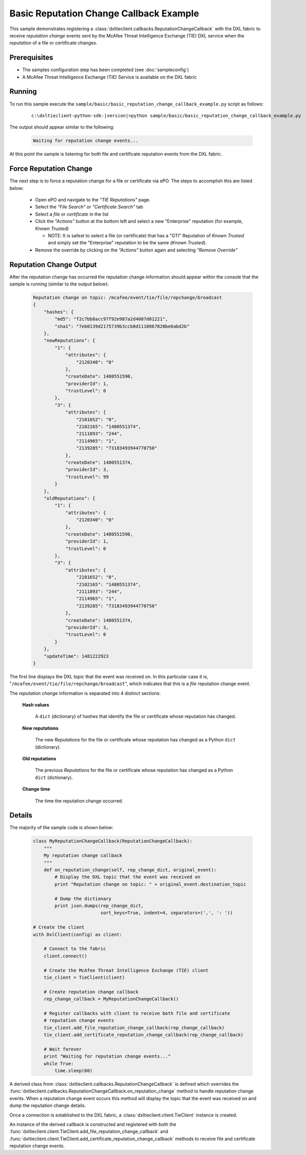 Basic Reputation Change Callback Example
========================================

This sample demonstrates registering a :class:`dxltieclient.callbacks.ReputationChangeCallback` with the
DXL fabric to receive `reputation change` events sent by the McAfee Threat Intelligence Exchange (TIE) DXL service
when the `reputation` of a file or certificate changes.

Prerequisites
*************
* The samples configuration step has been completed (see :doc:`sampleconfig`)
* A McAfee Threat Intelligence Exchange (TIE) Service is available on the DXL fabric

Running
*******

To run this sample execute the ``sample/basic/basic_reputation_change_callback_example.py`` script as follows:

    .. parsed-literal::

        c:\\dxltieclient-python-sdk-\ |version|\>python sample/basic/basic_reputation_change_callback_example.py

The output should appear similar to the following:

    .. code-block:: python

        Waiting for reputation change events...


At this point the sample is listening for both file and certificate reputation events from the DXL fabric.

Force Reputation Change
***********************

The next step is to force a reputation change for a file or certificate via ePO. The steps to accomplish this are
listed below:

    * Open ePO and navigate to the `"TIE Reputations"` page.
    * Select the `"File Search"` or `"Certificate Search"` tab
    * Select a `file` or `certificate` in the list
    * Click the `"Actions"` button at the bottom left and select a new "Enterprise" reputation
      (for example, `Known Trusted`)

      * NOTE: It is safest to select a file (or certificate) that has a "GTI" Reputation of `Known Trusted` and simply
        set the "Enterprise" reputation to be the same (`Known Trusted`).

    * Remove the override by clicking on the `"Actions"` button again and selecting `"Remove Override"`

Reputation Change Output
************************

After the reputation change has occurred the reputation change information should appear within the console that the
sample is running (similar to the output below):

    .. code-block:: python

        Reputation change on topic: /mcafee/event/tie/file/repchange/broadcast
        {
            "hashes": {
                "md5": "f2c7bb8acc97f92e987a2d4087d01221",
                "sha1": "7eb0139d2175739b3ccb0d1110067820be6abd2b"
            },
            "newReputations": {
                "1": {
                    "attributes": {
                        "2120340": "0"
                    },
                    "createDate": 1480551590,
                    "providerId": 1,
                    "trustLevel": 0
                },
                "3": {
                    "attributes": {
                        "2101652": "0",
                        "2102165": "1480551374",
                        "2111893": "244",
                        "2114965": "1",
                        "2139285": "73183493944770750"
                    },
                    "createDate": 1480551374,
                    "providerId": 3,
                    "trustLevel": 99
                }
            },
            "oldReputations": {
                "1": {
                    "attributes": {
                        "2120340": "0"
                    },
                    "createDate": 1480551590,
                    "providerId": 1,
                    "trustLevel": 0
                },
                "3": {
                    "attributes": {
                        "2101652": "0",
                        "2102165": "1480551374",
                        "2111893": "244",
                        "2114965": "1",
                        "2139285": "73183493944770750"
                    },
                    "createDate": 1480551374,
                    "providerId": 3,
                    "trustLevel": 0
                }
            },
            "updateTime": 1481222923
        }

The first line displays the DXL topic that the event was received on. In this particular case it is,
"``/mcafee/event/tie/file/repchange/broadcast``", which indicates that this is a `file` reputation change event.

The `reputation change` information is separated into 4 distinct sections:

    **Hash values**

        A ``dict`` (dictionary) of hashes that identify the file or certificate whose reputation has
        changed.

    **New reputations**

        The new `Reputations` for the file or certificate whose reputation has changed as a
        Python ``dict`` (dictionary).

    **Old reputations**

        The previous `Reputations` for the file or certificate whose reputation has changed as a
        Python ``dict`` (dictionary).

    **Change time**

        The time the reputation change occurred.

Details
*******

The majority of the sample code is shown below:

    .. code-block:: python

        class MyReputationChangeCallback(ReputationChangeCallback):
            """
            My reputation change callback
            """
            def on_reputation_change(self, rep_change_dict, original_event):
                # Display the DXL topic that the event was received on
                print "Reputation change on topic: " + original_event.destination_topic

                # Dump the dictionary
                print json.dumps(rep_change_dict,
                                 sort_keys=True, indent=4, separators=(',', ': '))

        # Create the client
        with DxlClient(config) as client:

            # Connect to the fabric
            client.connect()

            # Create the McAfee Threat Intelligence Exchange (TIE) client
            tie_client = TieClient(client)

            # Create reputation change callback
            rep_change_callback = MyReputationChangeCallback()

            # Register callbacks with client to receive both file and certificate
            # reputation change events
            tie_client.add_file_reputation_change_callback(rep_change_callback)
            tie_client.add_certificate_reputation_change_callback(rep_change_callback)

            # Wait forever
            print "Waiting for reputation change events..."
            while True:
                time.sleep(60)

A derived class from :class:`dxltieclient.callbacks.ReputationChangeCallback` is defined which
overrides the :func:`dxltieclient.callbacks.ReputationChangeCallback.on_reputation_change` method to handle
reputation change events. When a reputation change event occurs this method will display the topic that
the event was received on and dump the reputation change details.

Once a connection is established to the DXL fabric, a :class:`dxltieclient.client.TieClient` instance is created.

An instance of the derived callback is constructed and registered with both the
:func:`dxltieclient.client.TieClient.add_file_reputation_change_callback` and
:func:`dxltieclient.client.TieClient.add_certificate_reputation_change_callback` methods to
receive file and certificate reputation change events.




